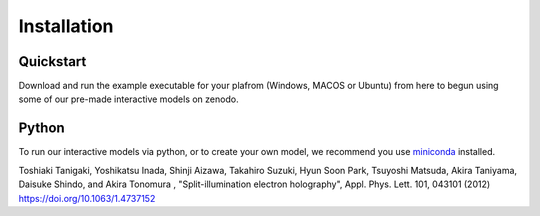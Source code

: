 ============
Installation
============
Quickstart
----------
Download and run the example executable for your plafrom (Windows, MACOS or Ubuntu) from here to begun using some 
of our pre-made interactive models on zenodo. 

Python
------
To run our interactive models via python, or to create your own model, we recommend you use  `miniconda <https://docs.conda.io/en/latest/miniconda.html>`_ installed. 

Toshiaki Tanigaki, Yoshikatsu Inada, Shinji Aizawa, Takahiro Suzuki, Hyun Soon Park, Tsuyoshi Matsuda, Akira Taniyama, Daisuke Shindo, and Akira Tonomura , "Split-illumination electron holography", Appl. Phys. Lett. 101, 043101 (2012) https://doi.org/10.1063/1.4737152

